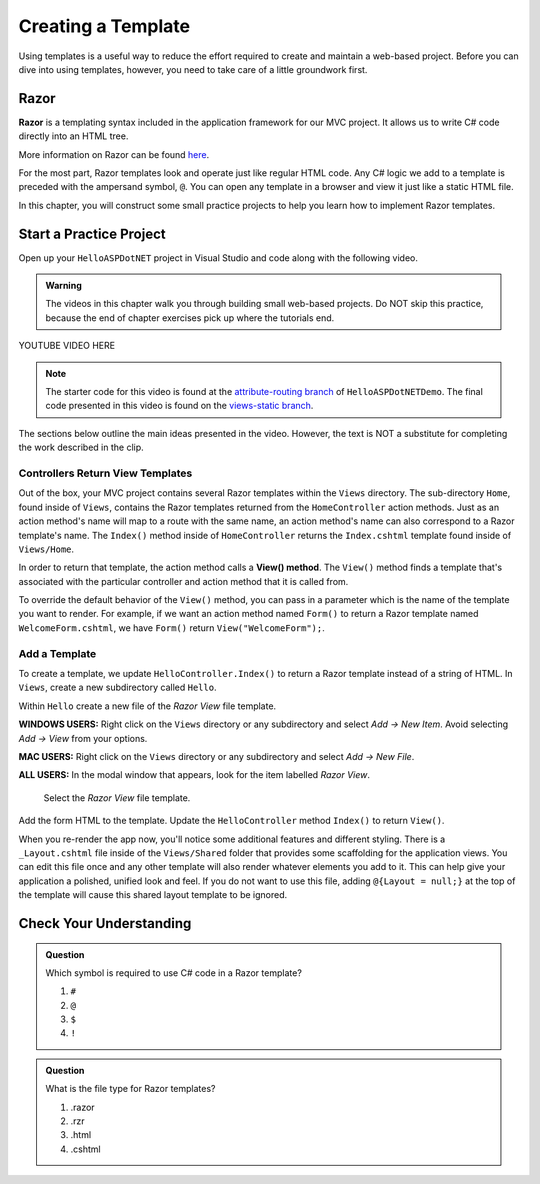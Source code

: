 Creating a Template
====================

Using templates is a useful way to reduce the effort required to create and
maintain a web-based project. Before you can dive into using templates,
however, you need to take care of a little groundwork first.

Razor
-----

.. index:: ! Razor

**Razor** is a templating syntax included in the application framework for our MVC project. 
It allows us to write C# code directly into an HTML tree. 

More information on Razor can be found 
`here <https://docs.microsoft.com/en-us/aspnet/core/mvc/views/razor?view=aspnetcore-3.1>`__.

For the most part, Razor templates look and operate just like
regular HTML code. Any C# logic we add to a template is preceded with 
the ampersand symbol, ``@``. You can open any template in a browser and view it just
like a static HTML file. 

In this chapter, you will construct some small practice projects to help you
learn how to implement Razor templates. 

Start a Practice Project
-------------------------

Open up your ``HelloASPDotNET`` project in Visual Studio and code along with the
following video.

.. admonition:: Warning

   The videos in this chapter walk you through building small web-based
   projects. Do NOT skip this practice, because the end of chapter exercises
   pick up where the tutorials end.

.. TODO: Add static view video. 
   .. topics covered: Demonstrate how templates are already being returned in homecontroller, 
   creating simple form template, updating controller to return view template

YOUTUBE VIDEO HERE

.. admonition:: Note

   The starter code for this video is found at the `attribute-routing branch <https://github.com/LaunchCodeEducation/HelloASPDotNETDemo/tree/attribute-routing>`__
   of ``HelloASPDotNETDemo``. The final code presented in this 
   video is found on the `views-static branch <https://github.com/LaunchCodeEducation/HelloASPDotNETDemo/tree/views-static>`__.

The sections below outline the main ideas presented in the video. However, the
text is NOT a substitute for completing the work described in the clip.

.. index:: ! View() method

Controllers Return View Templates
^^^^^^^^^^^^^^^^^^^^^^^^^^^^^^^^^

Out of the box, your MVC project contains several Razor templates within the ``Views`` directory.
The sub-directory ``Home``, found inside of ``Views``, contains the Razor templates returned from the 
``HomeController`` action methods. Just as an action method's name will map to a route with the same 
name, an action method's name can also correspond to a Razor template's name. The ``Index()`` method 
inside of ``HomeController`` returns the ``Index.cshtml`` template found inside of ``Views/Home``.

In order to return that template, the action method calls a **View() method**. The ``View()`` method finds 
a template that's associated with the particular controller and action method that it is called from. 

To override the default behavior of the ``View()`` method, you can pass in a parameter which is the name 
of the template you want to render. For example, if we want an action method named ``Form()`` to return a 
Razor template named ``WelcomeForm.cshtml``, we have ``Form()`` return ``View("WelcomeForm");``.

Add a Template
^^^^^^^^^^^^^^

To create a template, we update ``HelloController.Index()`` to return a Razor template instead of a 
string of HTML. In ``Views``, create a new subdirectory called ``Hello``.

Within ``Hello`` create a new file of the *Razor View* file template. 

**WINDOWS USERS:** Right click on the ``Views`` directory or any subdirectory and select *Add -> New Item*. 
Avoid selecting *Add -> View* from your options. 

**MAC USERS:** Right click on the ``Views`` directory or any subdirectory and select *Add -> New File*.

**ALL USERS:** In the modal window that appears, look for the item labelled *Razor View*. 

.. figure:: figures/razor-view-template-selection.png
   :alt: User selects the *Razor View* file template.

   Select the *Razor View* file template.


Add the form HTML to the template.
Update the ``HelloController`` method ``Index()`` to return ``View()``. 

When you re-render the app now, you'll notice some additional features and different styling.
There is a ``_Layout.cshtml`` file inside of the ``Views/Shared`` folder that provides some scaffolding 
for the application views. You can edit this file once and any other template will also render whatever 
elements you add to it. This can help give your application a polished, unified look and feel.
If you do not want to use this file, adding ``@{Layout = null;}`` at 
the top of the template will cause this shared layout template to be ignored.


Check Your Understanding
------------------------

.. admonition:: Question

   Which symbol is required to use C# code in a Razor template? 

   #. ``#``
   #. ``@``
   #. ``$``
   #. ``!``

.. ans: b, ``@``

.. admonition:: Question

   What is the file type for Razor templates?

   #. .razor
   #. .rzr
   #. .html
   #. .cshtml

.. ans: d, cshtml

